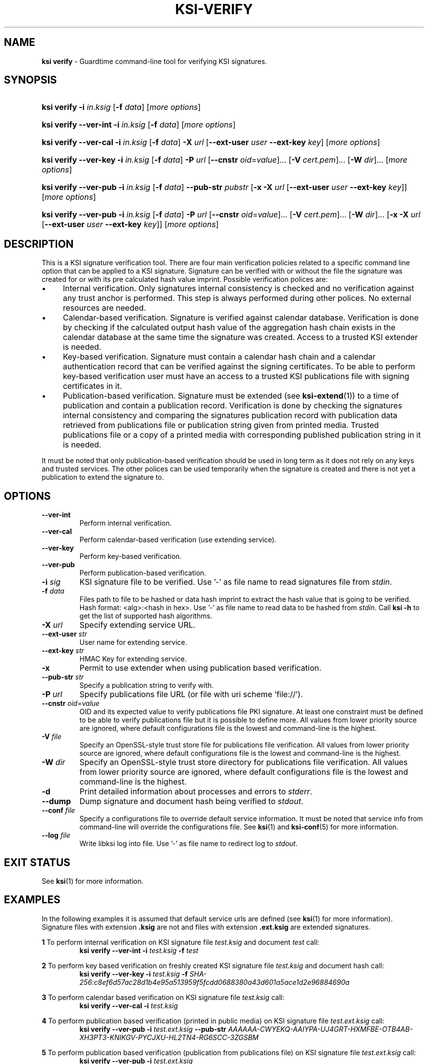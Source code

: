 .TH KSI-VERIFY 1
.\"
.\"
.\"
.SH NAME
\fBksi verify \fR- Guardtime command-line tool for verifying KSI signatures.
.\"
.\"
.SH SYNOPSIS
.\"
.HP 4
\fBksi verify -i \fIin.ksig \fR[\fB-f \fIdata\fR] [\fImore options\fR]
.HP 4
\fBksi verify --ver-int -i \fIin.ksig \fR[\fB-f \fIdata\fR] [\fImore options\fR]
.HP 4
\fBksi verify --ver-cal -i \fIin.ksig \fR[\fB-f \fIdata\fR] \fB-X \fIurl \fR[\fB--ext-user \fIuser \fB--ext-key \fIkey\fR] [\fImore options\fR]
.HP 4
\fBksi verify --ver-key -i \fIin.ksig \fR[\fB-f \fIdata\fR] \fB-P \fIurl \fR[\fB--cnstr \fIoid\fR=\fIvalue\fR]... \fR[\fB-V \fIcert.pem\fR]... \fR[\fB-W \fIdir\fR]... [\fImore options\fR]
.HP 4
\fBksi verify --ver-pub -i \fIin.ksig \fR[\fB-f \fIdata\fR] \fB--pub-str \fIpubstr \fR[\fB-x -X \fIurl \fR[\fB--ext-user \fIuser \fB--ext-key \fIkey\fR]] [\fImore options\fR]
.HP 4
\fBksi verify --ver-pub -i \fIin.ksig \fR[\fB-f \fIdata\fR] \fB-P \fIurl \fR[\fB--cnstr \fIoid\fR=\fIvalue\fR]... \fR[\fB-V \fIcert.pem\fR]... \fR[\fB-W \fIdir\fR]... \fR[\fB-x -X \fIurl \fR[\fB--ext-user \fIuser \fB--ext-key \fIkey\fR]] [\fImore options\fR]
.\"
.\"
.SH DESCRIPTION
.\"
This is a KSI signature verification tool. There are four main verification policies related to a specific command line option that can be applied to a KSI signature. Signature can be verified with or without the file the signature was created for or with its pre calculated hash value imprint. Possible verification polices are:
.LP
.IP \(bu 4
Internal verification. Only signatures internal consistency is checked and no verification against any trust anchor is performed. This step is always performed during other polices. No external resources are needed.
.IP \(bu 4
Calendar-based verification. Signature is verified against calendar database. Verification is done by checking if the calculated output hash value of the aggregation hash chain exists in the calendar database at the same time the signature was created. Access to a trusted KSI extender is needed.
.IP \(bu 4
Key-based verification. Signature must contain a calendar hash chain and a calendar authentication record that can be verified against the signing certificates. To be able to perform key-based verification user must have an access to a trusted KSI publications file with signing certificates in it.
.IP \(bu 4
Publication-based verification. Signature must be extended (see \fBksi-extend\fR(1)) to a time of publication and contain a publication record. Verification is done by checking the signatures internal consistency and comparing the signatures publication record with publication data retrieved from publications file or publication string given from printed media. Trusted publications file or a copy of a printed media with corresponding published publication string in it is needed.
.LP
It must be noted that only publication-based verification should be used in long term as it does not rely on any keys and trusted services. The other polices can be used temporarily when the signature is created and there is not yet a publication to extend the signature to.
.\"
.\"
.SH OPTIONS
.\"
.TP
\fB--ver-int\fR
Perform internal verification.
.\"
.TP
\fB--ver-cal\fR
Perform calendar-based verification (use extending service).
.\"
.TP
\fB--ver-key\fR
Perform key-based verification.
.\"
.TP
\fB--ver-pub\fR
Perform publication-based verification.
.\"
.TP
\fB-i \fIsig\fR
KSI signature file to be verified. Use '-' as file name to read signatures file from \fIstdin\fR.
.\"
.TP
\fB-f \fIdata\fR
Files path to file to be hashed or data hash imprint to extract the hash value that is going to be verified. Hash format: <alg>:<hash in hex>. Use '-' as file name to read data to be hashed from \fIstdin\fR. Call \fBksi -h \fRto get the list of supported hash algorithms.
.\"
.TP
\fB-X \fIurl\fR
Specify extending service URL.
.\"
.TP
\fB--ext-user \fIstr\fR
User name for extending service.
.\"
.TP
\fB--ext-key \fIstr\fR
HMAC Key for extending service.
.\"
.TP
\fB-x\fR
Permit to use extender when using publication based verification.
.\"
.TP
\fB--pub-str \fIstr\fR
Specify a publication string to verify with.
.\"
.TP
\fB-P \fIurl\fR
Specify publications file URL (or file with uri scheme 'file://').
.\"
.TP
\fB--cnstr \fIoid\fR=\fIvalue\fR
OID and its expected value to verify publications file PKI signature. At least one constraint must be defined to be able to verify publications file but it is possible to define more. All values from lower priority source are ignored, where default configurations file is the lowest and command-line is the highest.
.\"
.TP
\fB-V \fIfile\fR
Specify an OpenSSL-style trust store file for publications file verification. All values from lower priority source are ignored, where default configurations file is the lowest and command-line is the highest.
.\"
.TP
\fB-W \fIdir\fR
Specify an OpenSSL-style trust store directory for publications file verification. All values from lower priority source are ignored, where default configurations file is the lowest and command-line is the highest.
.\"
.TP
\fB-d\fR
Print detailed information about processes and errors to \fIstderr\fR.
.\"
.TP
\fB--dump\fR
Dump signature and document hash being verified to \fIstdout\fR.
.\"
.TP
\fB--conf \fIfile\fR
Specify a configurations file to override default service information. It must be noted that service info from command-line will override the configurations file. See \fBksi\fR(1) and \fBksi-conf\fR(5) for more information.
.\"
.TP
\fB--log \fIfile\fR
Write libksi log into file. Use '-' as file name to redirect log to \fIstdout\fR.
.br
.\"
.\"
.\"
.SH EXIT STATUS
See \fBksi\fR(1) for more information.
.\"
.\"
.\"
.SH EXAMPLES
.\"
In the following examples it is assumed that default service urls are defined (see \fBksi\fR(1) \fRfor more information). Signature files with extension \fB.ksig \fRare not and files with extension \fB.ext.ksig \fRare extended signatures.

\fB1\fR To perform internal verification on KSI signature file \fItest.ksig \fRand document \fItest \fRcall:
.RS
\fBksi verify --ver-int -i \fItest.ksig\fR \fB-f \fItest\fR
.RE

\fB2\fR To perform key based verification on freshly created KSI signature file \fItest.ksig \fRand document hash call:
.RS
\fBksi verify --ver-key -i \fItest.ksig\fR \fB-f \fISHA-256:c8ef6d57ac28d1b4e95a513959f5fcdd0688380a43d601a5ace1d2e96884690a\fR
.RE

\fB3\fR To perform calendar based verification on KSI signature file \fItest.ksig \fRcall:
.RS
\fBksi verify --ver-cal -i \fItest.ksig\fR
.RE

\fB4\fR To perform publication based verification (printed in public media) on KSI signature file \fItest.ext.ksig \fRcall:
.RS
\fBksi verify --ver-pub -i \fItest.ext.ksig\fR \fB--pub-str \fIAAAAAA-CWYEKQ-AAIYPA-UJ4GRT-HXMFBE-OTB4AB-XH3PT3-KNIKGV-PYCJXU-HL2TN4-RG6SCC-3ZGSBM
.RE

\fB5\fR To perform publication  based verification (publication from publications file) on KSI signature file \fItest.ext.ksig \fRcall:
.RS
\fBksi verify --ver-pub -i \fItest.ext.ksig\fR
.RE

\fB6\fR To perform publication  based verification on not extended KSI signature file \fItest.ksig \fRcall:
.RS
\fBksi verify --ver-pub -i \fItest.ksig\fR \fB-x
.RE

\fB7\fR To perform verification on KSI signature \fItest.ksig \fRas possible and dump its content call:
.RS
\fBksi verify -i \fItest.ksig\fR \fB--dump\fR
.RE





.\"
.\"
.\"
.SH ENVIRONMENT
Environment variable \fBKSI_CONF \fR can be defined to set default KSI configurations file. See \fBksi\fR(1) and \fBksi-conf\fR(5) for more information.

.SH AUTHOR

Guardtime AS, http://www.guardtime.com/

.SH SEE ALSO
\fBksi\fR(1), \fBksi-sign\fR(1), \fBksi-extend\fR(1), \fBksi-pubfile\fR(1), \fBksi-conf\fR(5)
